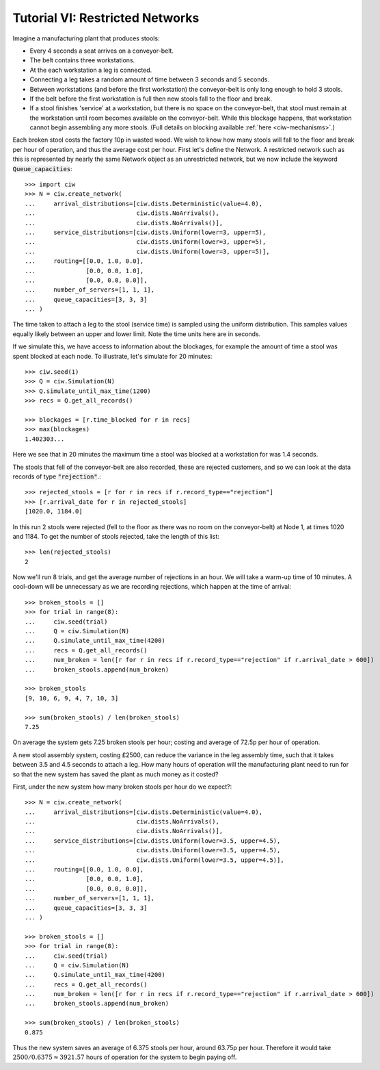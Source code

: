 .. _tutorial-vi:

================================
Tutorial VI: Restricted Networks
================================

Imagine a manufacturing plant that produces stools:

+ Every 4 seconds a seat arrives on a conveyor-belt.
+ The belt contains three workstations.
+ At the each workstation a leg is connected.
+ Connecting a leg takes a random amount of time between 3 seconds and 5 seconds.
+ Between workstations (and before the first workstation) the conveyor-belt is only long enough to hold 3 stools.
+ If the belt before the first workstation is full then new stools fall to the floor and break.
+ If a stool finishes 'service' at a workstation, but there is no space on the conveyor-belt, that stool must remain at the workstation until room becomes available on the conveyor-belt. While this blockage happens, that workstation cannot begin assembling any more stools. (Full details on blocking available :ref:`here <ciw-mechanisms>`.)

Each broken stool costs the factory 10p in wasted wood.
We wish to know how many stools will fall to the floor and break per hour of operation, and thus the average cost per hour.
First let's define the Network.
A restricted network such as this is represented by nearly the same Network object as an unrestricted network, but we now include the keyword :code:`Queue_capacities`::

    >>> import ciw
    >>> N = ciw.create_network(
    ...     arrival_distributions=[ciw.dists.Deterministic(value=4.0),
    ...                            ciw.dists.NoArrivals(),
    ...                            ciw.dists.NoArrivals()],
    ...     service_distributions=[ciw.dists.Uniform(lower=3, upper=5),
    ...                            ciw.dists.Uniform(lower=3, upper=5),
    ...                            ciw.dists.Uniform(lower=3, upper=5)],
    ...     routing=[[0.0, 1.0, 0.0],
    ...              [0.0, 0.0, 1.0],
    ...              [0.0, 0.0, 0.0]],
    ...     number_of_servers=[1, 1, 1],
    ...     queue_capacities=[3, 3, 3]
    ... )

The time taken to attach a leg to the stool (service time) is sampled using the uniform distribution.
This samples values equally likely between an upper and lower limit.
Note the time units here are in seconds.

If we simulate this, we have access to information about the blockages, for example the amount of time a stool was spent blocked at each node.
To illustrate, let's simulate for 20 minutes::

    >>> ciw.seed(1)
    >>> Q = ciw.Simulation(N)
    >>> Q.simulate_until_max_time(1200)
    >>> recs = Q.get_all_records()

    >>> blockages = [r.time_blocked for r in recs]
    >>> max(blockages)
    1.402303...

Here we see that in 20 minutes the maximum time a stool was blocked at a workstation for was 1.4 seconds.

The stools that fell of the conveyor-belt are also recorded, these are rejected customers, and so we can look at the data records of type :code:`"rejection"`.::

    >>> rejected_stools = [r for r in recs if r.record_type=="rejection"]
    >>> [r.arrival_date for r in rejected_stools]
    [1020.0, 1184.0]

In this run 2 stools were rejected (fell to the floor as there was no room on the conveyor-belt) at Node 1, at times 1020 and 1184.
To get the number of stools rejected, take the length of this list::

    >>> len(rejected_stools)
    2

Now we'll run 8 trials, and get the average number of rejections in an hour.
We will take a warm-up time of 10 minutes.
A cool-down will be unnecessary as we are recording rejections, which happen at the time of arrival::

    >>> broken_stools = []
    >>> for trial in range(8):
    ...     ciw.seed(trial)
    ...     Q = ciw.Simulation(N)
    ...     Q.simulate_until_max_time(4200)
    ...     recs = Q.get_all_records()
    ...     num_broken = len([r for r in recs if r.record_type=="rejection" if r.arrival_date > 600])
    ...     broken_stools.append(num_broken)

    >>> broken_stools
    [9, 10, 6, 9, 4, 7, 10, 3]

    >>> sum(broken_stools) / len(broken_stools)
    7.25

On average the system gets 7.25 broken stools per hour; costing and average of 72.5p per hour of operation.

A new stool assembly system, costing £2500, can reduce the variance in the leg assembly time, such that it takes between 3.5 and 4.5 seconds to attach a leg.
How many hours of operation will the manufacturing plant need to run for so that the new system has saved the plant as much money as it costed?

First, under the new system how many broken stools per hour do we expect?::

    >>> N = ciw.create_network(
    ...     arrival_distributions=[ciw.dists.Deterministic(value=4.0),
    ...                            ciw.dists.NoArrivals(),
    ...                            ciw.dists.NoArrivals()],
    ...     service_distributions=[ciw.dists.Uniform(lower=3.5, upper=4.5),
    ...                            ciw.dists.Uniform(lower=3.5, upper=4.5),
    ...                            ciw.dists.Uniform(lower=3.5, upper=4.5)],
    ...     routing=[[0.0, 1.0, 0.0],
    ...              [0.0, 0.0, 1.0],
    ...              [0.0, 0.0, 0.0]],
    ...     number_of_servers=[1, 1, 1],
    ...     queue_capacities=[3, 3, 3]
    ... )

    >>> broken_stools = []
    >>> for trial in range(8):
    ...     ciw.seed(trial)
    ...     Q = ciw.Simulation(N)
    ...     Q.simulate_until_max_time(4200)
    ...     recs = Q.get_all_records()
    ...     num_broken = len([r for r in recs if r.record_type=="rejection" if r.arrival_date > 600])
    ...     broken_stools.append(num_broken)

    >>> sum(broken_stools) / len(broken_stools)
    0.875

Thus the new system saves an average of 6.375 stools per hour, around 63.75p per hour.
Therefore it would take :math:`2500/0.6375 \approx 3921.57` hours of operation for the system to begin paying off.
